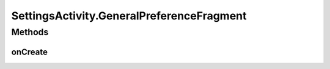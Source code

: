 .. java:import:: android.annotation SuppressLint

.. java:import:: android.annotation TargetApi

.. java:import:: android.app Activity

.. java:import:: android.content SharedPreferences

.. java:import:: android.content SharedPreferences.OnSharedPreferenceChangeListener

.. java:import:: android.os Build

.. java:import:: android.os Bundle

.. java:import:: android.preference ListPreference

.. java:import:: android.preference PreferenceActivity

.. java:import:: android.preference PreferenceFragment

.. java:import:: android.util Log

.. java:import:: com.google.analytics.tracking.android EasyTracker

.. java:import:: com.nekoscape.android.ntc.activity.pref PreferenceChangedUtil

.. java:import:: com.nekoscape.android.ntc.activity.pref PreferenceNetworkTypeList

.. java:import:: com.nekoscape.android.ntc.common Util

SettingsActivity.GeneralPreferenceFragment
==========================================

.. java:package:: com.nekoscape.android.ntc.activity
   :noindex:

.. java:type:: @TargetApi public static class GeneralPreferenceFragment extends PreferenceFragment
   :outertype: SettingsActivity

   This fragment shows general preferences only. It is used when the activity is showing a two-pane settings UI.

Methods
-------
onCreate
^^^^^^^^

.. java:method:: @Override public void onCreate(Bundle savedInstanceState)
   :outertype: SettingsActivity.GeneralPreferenceFragment

